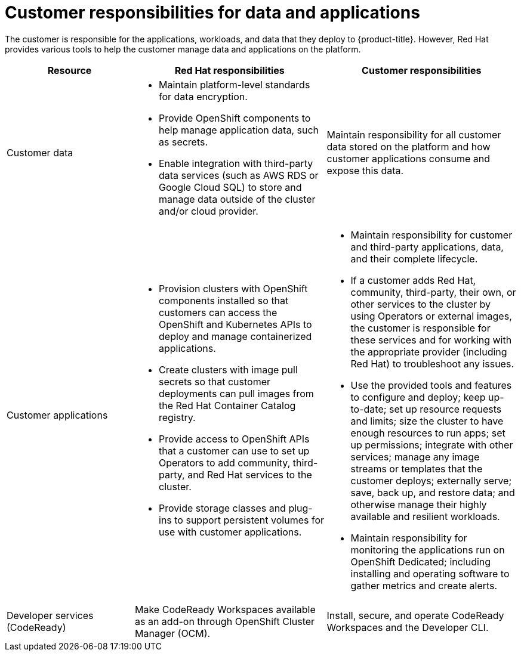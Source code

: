 
// Module included in the following assemblies:
//
// * assemblies/policy-responsibility-matrix.adoc

[id="policy-customer-responsibility_{context}"]
= Customer responsibilities for data and applications


The customer is responsible for the applications, workloads, and data that they deploy to {product-title}. However, Red Hat provides various tools to help the customer manage data and applications on the platform.

[cols="2a,3a,3a",options="header"]
|===

|Resource
|Red Hat responsibilities
|Customer responsibilities

|Customer data
|- Maintain platform-level standards for data encryption.
- Provide OpenShift components to help manage application data, such as secrets.
- Enable integration with third-party data services (such as AWS RDS or Google Cloud SQL) to store and manage data outside of the cluster and/or cloud provider.
|Maintain responsibility for all customer data stored on the platform and how customer applications consume and expose this data.

|Customer applications
|- Provision clusters with OpenShift components installed so that customers can access the OpenShift and Kubernetes APIs to deploy and manage containerized applications.
- Create clusters with image pull secrets so that customer deployments can pull images from the Red Hat Container Catalog registry.
- Provide access to OpenShift APIs that a customer can use to set up Operators to add community, third-party, and Red Hat services to the cluster.
- Provide storage classes and plug-ins to support persistent volumes for use with customer applications.
|- Maintain responsibility for customer and third-party applications, data, and their complete lifecycle.
- If a customer adds Red Hat, community, third-party, their own, or other services to the cluster by using Operators or external images, the customer is responsible for these services and for working with the appropriate provider (including Red Hat) to troubleshoot any issues.
- Use the provided tools and features to configure and deploy; keep up-to-date; set up resource requests and limits; size the cluster to have enough resources to run apps; set up permissions; integrate with other services; manage any image streams or templates that the customer deploys; externally serve; save, back up, and restore data; and otherwise manage their highly available and resilient workloads.
- Maintain responsibility for monitoring the applications run on OpenShift Dedicated; including installing and operating software to gather metrics and create alerts.

|Developer services (CodeReady)
|Make CodeReady Workspaces available as an add-on through OpenShift Cluster Manager (OCM).
|Install, secure, and operate CodeReady Workspaces and the Developer CLI.

|===
